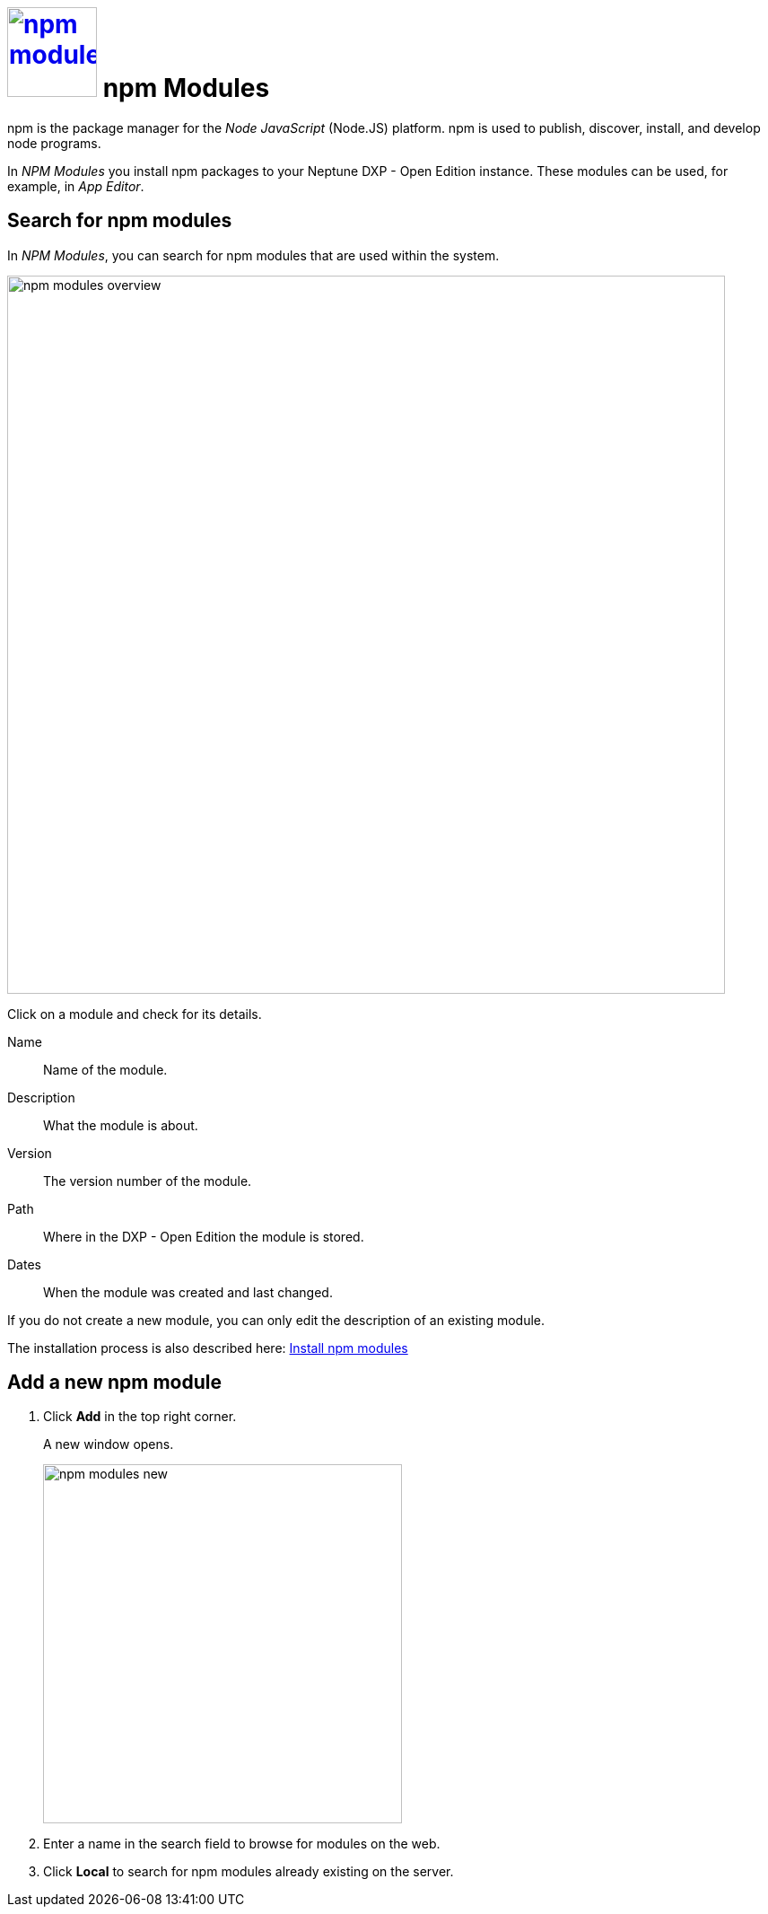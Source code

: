 = image:npm-modules.png[width=100, link=npm-modules.png] npm Modules

npm is the package manager for the _Node JavaScript_ (Node.JS) platform.
npm is used to publish, discover, install, and develop node programs.
//replaced "it" with npm.

In _NPM Modules_ you install npm packages to your Neptune DXP - Open Edition instance. These modules can be used, for example, in _App Editor_.
//make above sentence active?

== Search for npm modules
//Eigenes topic (work with NPM Modules?)

In _NPM Modules_, you can search for npm modules that are used within the system.
//system meaning DXP Open Edition?

image::npm-modules-overview.png[,800]
//SUI mit Helle prüfen.
Click on a module and check for its details.
//Click on a module to open it. In *General* you see the following module details:

Name:: Name of the module.
Description:: What the module is about.
//What is the m about > What the module is about.
Version:: The version number of the module.
Path:: Where in the DXP - Open Edition the module is stored.
Dates:: When the module was created and last changed.

If you do not create a new module, you can only edit the description of an existing module.
//Dann fehlt das hier als eigener Punkt (edit an NMP Module?).

The installation process is also described here: xref:installation-guide:npm-module.adoc[Install npm modules]
//ToDo: These two chapters have to be synchronized so that all information on how to get npm modules are in one place.

== Add a new npm module
//Add something like: You can add new npm modules from the web or from the Neptune DXP - Open Edition server.

. Click *Add* in the top right corner.
+
A new window opens.
+
image::npm-modules-new.png[,400]

. Enter a name in the search field to browse for modules on the web.
//type > enter. in the web > one the web.
. Click *Local* to search for npm modules already existing on the server.
//Something missing here?




